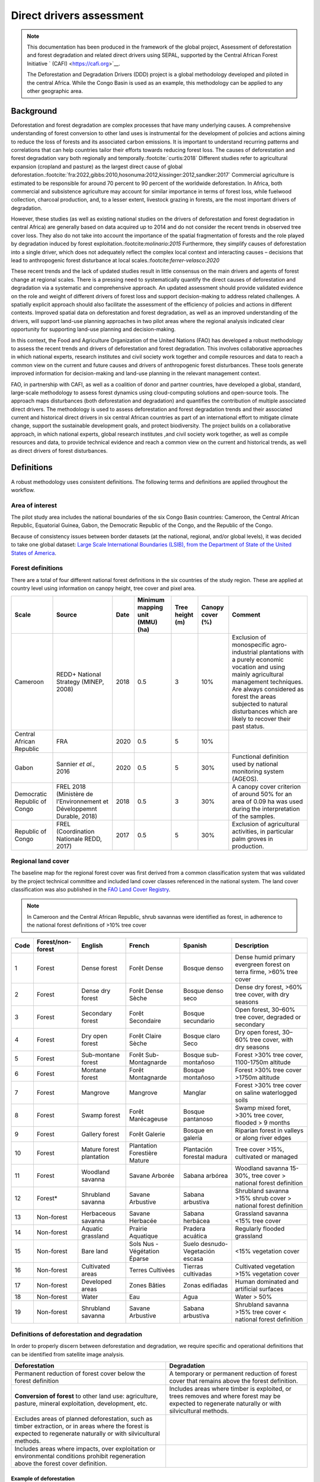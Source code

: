 Direct drivers assessment
=========================

.. note::

    This documentation has been produced in the framework of the global project, Assessment of deforestation and forest degradation and related direct drivers using SEPAL, supported by the Central African Forest Initiative ` (CAFI) <https://cafi.org>`__. 
    
    The Deforestation and Degradation Drivers (DDD) project is a global methodology developed and piloted in the central Africa. While the Congo Basin is used as an example, this methodology can be applied to any other geographic area.

Background
----------

Deforestation and forest degradation are complex processes that have many underlying causes. A comprehensive understanding of forest conversion to other land uses is instrumental for the development of policies and actions aiming to reduce the loss of forests and its associated carbon emissions. It is important to understand recurring patterns and correlations that can help countries tailor their efforts towards reducing forest loss. The causes of deforestation and forest degradation vary both regionally and temporally.\ :footcite:`curtis:2018` Different studies refer to agricultural expansion (cropland and pasture) as the largest direct cause of global deforestation.\ :footcite:`fra:2022,gibbs:2010,hosonuma:2012,kissinger:2012,sandker:2017` Commercial agriculture is estimated to be responsible for around 70 percent to 90 percent of the worldwide deforestation. In Africa, both commercial and subsistence agriculture may account for similar importance in terms of forest loss, while fuelwood collection, charcoal production, and, to a lesser extent, livestock grazing in forests, are the most important drivers of degradation.

However, these studies (as well as existing national studies on the drivers of deforestation and forest degradation in central Africa) are generally based on data acquired up to 2014 and do not consider the recent trends in observed tree cover loss. They also do not take into account the importance of the spatial fragmentation of forests and the role played by degradation induced by forest exploitation.:footcite:`molinario:2015` Furthermore, they simplify causes of deforestation into a single driver, which does not adequately reflect the complex local context and interacting causes – decisions that lead to anthropogenic forest disturbance at local scales.:footcite:`ferrer-velasco:2020`

These recent trends and the lack of updated studies result in little consensus on the main drivers and agents of forest change at regional scales. There is a pressing need to systematically quantify the direct causes of deforestation and degradation via a systematic and comprehensive approach. An updated assessment should provide validated evidence on the role and weight of different drivers of forest loss and support decision-making to address related challenges. A spatially explicit approach should also facilitate the assessment of the efficiency of policies and actions in different contexts. Improved spatial data on deforestation and forest degradation, as well as an improved understanding of the drivers, will support land-use planning approaches in two pilot areas where the regional analysis indicated clear opportunity for supporting land-use planning and decision-making.

In this context, the Food and Agriculture Organization of the United Nations (FAO) has developed a robust methodology to assess the recent trends and drivers of deforestation and forest degradation. This involves collaborative approaches in which national experts, research institutes and civil society work together and compile resources and data to reach a common view on the current and future causes and drivers of anthropogenic forest disturbances. These tools generate improved information for decision-making and land-use planning in the relevant management context.

FAO, in partnership with CAFI, as well as a coalition of donor and partner countries, have developed a global, standard, large-scale methodology to assess forest dynamics using cloud-computing solutions and open-source tools. The approach maps disturbances (both deforestation and degradation) and quantifies the contribution of multiple associated direct drivers. The methodology is used to assess deforestation and forest degradation trends and their associated current and historical direct drivers in six central African countries as part of an international effort to mitigate climate change, support the sustainable development goals, and protect biodiversity. The project builds on a collaborative approach, in which national experts, global research institutes ,and civil society work together, as well as compile resources and data, to provide technical evidence and reach a common view on the current and historical trends, as well as direct drivers of forest disturbances.

Definitions
-----------

A robust methodology uses consistent definitions. The following terms and definitions are applied throughout the workflow.

Area of interest
^^^^^^^^^^^^^^^^

The pilot study area includes the national boundaries of the six Congo Basin countries: Cameroon, the Central African Republic, Equatorial Guinea, Gabon, the Democratic Republic of the Congo, and the Republic of the Congo.

Because of consistency issues between border datasets (at the national, regional, and/or global levels), it was decided to take one global dataset: `Large Scale International Boundaries (LSIB), from the Department of State of the United States of America <https://geonode.state.gov/layers/geonode%3ALSIB>`__.

Forest definitions
^^^^^^^^^^^^^^^^^^

There are a total of four different national forest definitions in the six countries of the study region. These are applied at country level using information on canopy height, tree cover and pixel area.

.. csv-table::
    :header: Scale, Source, Date, Minimum mapping unit (MMU) (ha), Tree height (m), Canopy cover (%), Comment

    Cameroon, "REDD+ National Strategy (MINEP, 2008)", 2018, 0.5, 3, 10%, "Exclusion of monospecific agro-industrial plantations with a purely economic vocation and using mainly agricultural management techniques. Are always considered as forest the areas subjected to natural disturbances which are likely to recover their past status."
    Central African Republic, FRA, 2020, 0.5, 5, 10%,
    Gabon, "Sannier *et al.*, 2016", 2020, 0.5, 5, 30%, Functional definition used by national monitoring system (AGEOS).
    Democratic Republic of Congo, "FREL 2018 (Ministère de l’Environnement et Développemnt Durable, 2018)", 2018, 0.5, 3, 30%, "A canopy cover criterion of around 50% for an area of 0.09 ha was used during the interpretation of the samples."
    Republic of Congo, "FREL (Coordination Nationale REDD, 2017)", 2017, 0.5, 5, 30%, "Exclusion of agricultural activities, in particular palm groves in production."

Regional land cover
^^^^^^^^^^^^^^^^^^^

The baseline map for the regional forest cover was first derived from a common classification system that was validated by the project technical committee and included land cover classes referenced in the national system.  The land cover classification was also published in the `FAO Land Cover Registry <https://www.fao.org/hih-geospatial-platform/resources/projects/land-cover-legend-registry/en>`__.

.. note::

    In Cameroon and the Central African Republic, shrub savannas were identified as forest, in adherence to the national forest definitions of >10% tree cover

.. csv-table::
    :header: Code, Forest/non-forest, English, French, Spanish, Description

    1, Forest, Dense forest, Forêt Dense, Bosque denso, "Dense humid primary evergreen forest on terra firme, >60% tree cover"
    2, Forest, Dense dry forest, Forêt Dense Sèche, Bosque denso seco, "Dense dry forest, >60% tree cover, with dry seasons"
    3, Forest, Secondary forest, Forêt Secondaire, Bosque secundario, "Open forest, 30–60% tree cover, degraded or secondary"
    4, Forest, Dry open forest, Forêt Claire Sèche, Bosque claro Seco, "Dry open forest, 30–60% tree cover, with dry seasons"
    5, Forest, Sub-montane forest, Forêt Sub-Montagnarde, Bosque sub-montañoso, "Forest >30% tree cover, 1100-1750m altitude"
    6, Forest, Montane forest, Forêt Montagnarde, Bosque montañoso, "Forest >30% tree cover  >1750m altitude"
    7, Forest, Mangrove, Mangrove, Manglar, "Forest >30% tree cover on saline waterlogged soils"
    8, Forest, Swamp forest, Forêt Marécageuse, Bosque pantanoso, "Swamp mixed foret, >30% tree cover, flooded > 9 months"
    9, Forest, Gallery forest, Forêt Galerie, Bosque en galería, Riparian forest in valleys or along river edges
    10, Forest, Mature forest plantation, Plantation Forestière Mature, Plantación forestal madura, "Tree cover >15%, cultivated or managed"
    11, Forest, Woodland savanna, Savane Arborée, Sabana arbórea, "Woodland savanna 15-30%, tree cover > national forest definition"
    12, "Forest*", Shrubland savanna, Savane Arbustive, Sabana arbustiva, Shrubland savanna >15% shrub cover > national forest definition
    13, Non-forest, Herbaceous savanna, Savane Herbacée, Sabana herbácea, Grassland savanna <15% tree cover
    14, Non-forest, Aquatic grassland, Prairie Aquatique, Pradera acuática, Regularly flooded grassland
    15, Non-forest, Bare land, Sols Nus - Végétation Éparse, Suelo desnudo-Vegetación escasa, <15% vegetation cover
    16, Non-forest, Cultivated areas, Terres Cultivées, Tierras cultivadas, Cultivated vegetation >15% vegetation cover
    17, Non-forest, Developed areas, Zones Bâties, Zonas edifiadas, Human dominated and artificial surfaces
    18, Non-forest, Water, Eau, Agua, Water > 50%
    19, Non-forest, Shrubland savanna, Savane Arbustive, Sabana arbustiva, Shrubland savanna >15% tree cover < national forest definition

Definitions of deforestation and degradation
^^^^^^^^^^^^^^^^^^^^^^^^^^^^^^^^^^^^^^^^^^^^

In order to properly discern between deforestation and degradation, we require specific and operational definitions that can be identified from satellite image analysis.

.. csv-table::
    :header: Deforestation, Degradation

    "Permanent reduction of forest cover below the forest definition", "A temporary or permanent reduction of forest cover that remains above the forest definition."
    "**Conversion of forest** to other land use: agriculture, pasture, mineral exploitation, development, etc.", "Includes areas where timber is exploited, or trees removes and where forest may be expected to regenerate naturally or with silvicultural methods."
    "Excludes areas of planned deforestation, such as timber extraction, or in areas where the forest is expected to regenerate naturally or with silvicultural methods.",
    "Includes areas where impacts, over exploitation or environmental conditions prohibit regeneration above the forest cover definition."

Example of deforestation
""""""""""""""""""""""""

Deforestation is recognizable in images by a permanent change in forest cover. In high-resolution images, we can often see bare ground, felled trees, and sometimes the beginning of agricultural or other driving activities.

.. thumbnail:: ../_images/workflows/drivers/deforestation_example.png
    :title: Example of deforestation
    :align: center
    :group: workflows-drivers

Example of degradation
""""""""""""""""""""""

Degradation is more difficult to determine because changes are more subtle (sometimes a few trees removed), and the tree cover remains above the national definition. It is therefore necessary to look at the whole time series and make sure that the changes are not deforestation. Degradation is also not the same everywhere and will differ by forest type and environmental and human context.

.. thumbnail:: ../_images/workflows/drivers/degradation_example.png
    :title: Example of degradation
    :align: center
    :group: workflows-drivers

Date convention
^^^^^^^^^^^^^^^

The time period for this pilot study is 2015–2022, with an assessment of changes encompassing 31 December 2015 to 31 December 2022. The year 2015 was used as the baseline, with the detection of annual changes in deforestation and degradation starting in 2016 through 2022. This fits with the availability of Sentinel satellite imagery in 2015 (although incomplete for that year), as well as new monthly high-resolution mosaics available for the tropics from Planet, which are available from 2015 and are used for additional validation.

The following date convention was adopted:

A product for the year YYYY is considered as of 31 December YYYY.

This convention allows a consistent approach to assessing change products. A change map from **year1** to **year2** will be consistent with both **year1** and **year2** maps. The status of the year takes into account any changes that occurred during the year.

.. _workflows:drivers:drivers:
Direct driver definitions
^^^^^^^^^^^^^^^^^^^^^^^^^

A total of eight direct drivers were defined by their specific characteristics identifiable in high-resolution satellite imagery from Planet.

.. list-table::
    :header-rows: 1

    * - Driver
      - Example
      - Characteristics
    * - Artisanal agriculture
      - .. thumbnail:: ../_images/workflows/drivers/artisanal_agriculture.png
            :group: workflows-drivers
      - Small-scale agriculture is composed of small, informal, unstructured and irregular agricultural plots covering an area of less than 5 ha. The presence of fires (slash-and-burn agriculture) can be observed, and the land is often soil cover in various stages of cultivation.
    * - Industrial agriculture
      - .. thumbnail:: ../_images/workflows/drivers/industrial_agriculture.png
            :group: workflows-drivers
      - Industrial agriculture is characterized by agricultural areas larger than 5 ha that tend to be homogeneous and often consist of a single crop. In some cases, agriculture may be more varied and consist of many fields closely packed together. Therefore, large areas consisting of many small fields cultivated at the same time are also considered industrial agriculture under the definition.
    * - Infrastructure
      - .. thumbnail:: ../_images/workflows/drivers/infrastructure.png
            :group: workflows-drivers
      - Roads are visible in the images with linear features and are identified as motorized when they are wide enough (5 m) to carry vehicle traffic. Small irregular paths through vegetation are not included. Roads can be large highways, or logging trails, and are most often found with other engines such as villages and mining facilities.
    * - Settlements
      - .. thumbnail:: ../_images/workflows/drivers/settlements.png
            :group: workflows-drivers
      - Villages and settlements can be hard-roofed or soft-roofed, buildings or huts; they are often accompanied by roads and other drivers such as small-scale agriculture. This engine can be an urban area (left image), or a small isolated village in a forest stand (right image).
    * - Artisanal forestry
      - .. thumbnail:: ../_images/workflows/drivers/artisanal_forestry.png
            :group: workflows-drivers
      - Small-scale or artisanal logging is characterized by the selective extraction of trees in an irregular manner, leaving a tree cover. These are areas that are not visibly cultivated. These areas are often found in places accessible by small roads or villages.
    * - Industrial forestry
      - .. thumbnail:: ../_images/workflows/drivers/industrial_forestry.png
            :group: workflows-drivers
      - Large-scale or industrial forestry is recognizable by the presence of logging roads, along which selective logging degradation occurs. These roads may be recent or old, and the canopy can quickly cover them, so all years of imagery acquired over the entire study period are evaluated.
    * - Artisanal mine
      - .. thumbnail:: ../_images/workflows/drivers/artisanal_mine.png
            :group: workflows-drivers
      - Small-scale mining is characterized by muddy clearings and usually ponds or water catchments, and may feature turbid water. Artisanal in nature, the clearings are generally small, isolated, and often located along streams.
    * - Industrial mine
      - .. thumbnail:: ../_images/workflows/drivers/industrial_mine.png
            :group: workflows-drivers
      - Large-scale mining is characterized by large ponds, open pits and clearings, as well as extensive infrastructure and roads.

To address the overlap of drivers in the same location and interpret local context, our approach identifies archetypes, or common driver combinations which represent realities and processes on the ground. The most common archetype consists of four drivers, which include artisanal agriculture, artisanal forestry, roads and settlements, which is representative of the agricultural mosaic, or so-called “rural complex” commonly observed in the region.\ :footcite:`molinario:2020`

The observed combinations of drivers are grouped into thematic classes or archetypes.

.. csv-table::
    :header: Deforestation, Degradation

    Rural complex, "Artisanal agriculture with roads and settlements, with or without artisanal forestry, and no industrial drivers"
    Artisanal forestry, "Artisanal forestry with or without “other” drivers, or with settlements or roads without any artisanal agriculture"
    Industrial agriculture,	"Industrial agriculture and other non-industrial drivers"
    Industrial forestry, "Industrial forestry and other non-industrial drivers"
    Industrial forestry and agriculture, "Industrial forestry and agriculture identified together"
    Industrial mining, "Presence of industrial mining without other industrial drivers"
    Artisanal mining, "No more than two drivers, including artisanal mining; no industrial drivers present"
    Human infrastructure, "Roads, settlements observed alone or together; no other drivers present"
    Infrastructure-related agriculture, "Infrastructure and artisanal agriculture observed together"

Methodology
-----------

The major components of this methodology include the generation of wall-to-wall geospatial data on forest cover types, changes, and discerning areas of deforestation from degradation for the entire central African region. Next, these products are validated via visual interpretation; the presence of various direct drivers are identified to evaluate the direct causes of disturbance, and then interpreted in the context of strategic investments for climate change mitigation and support for national efforts for emissions reduction.

The methodology uses FAO’s Open Foris Suite of Tools, including the SEPAL platform, for satellite data analysis, as well as Collect Earth Online (CEO) and Google Earth Engine (GEE). The approach analyses dense satellite time-series to generate geospatial data on forest changes, which are then validated and interpreted for direct drivers in five major steps:

#. :ref:`workflows:drivers:mosaic`: processing of optical (Landsat 4/5/7/8) and radar (Sentinel 1/ALOS PALSAR) satellite images to create mosaics for the classification of wall-to-wall maps of vegetation types, recoded to a binary forest mask (following national forest definitions), and forest fragmentation assessment for the baseline year, 2015.

#. :ref:`workflows:drivers:series`: processing of optical satellite (Landsat 4/5/7/8) time series data covering 2012–2020 (2012–2015 is the historical time period; monitoring is from 2016–2020), using seasonal models and break-detection algorithms to produce a forest change map for 2015–2020 at the regional scale, identifying areas of both deforestation and degradation.

#. :ref:`workflows:drivers:stratification`: Stratified random sampling is conducted on the change map from Step 2. Systematic validation for all points identified as change, plus a sample of stable points is conducted in Collect Earth Online, evaluating land cover types, changes and dates of change, as well as the identification of the presence of direct drivers.

#. :ref:`workflows:drivers:quantification`: The quantification of direct drivers by forest types and fragmentation class.

.. thumbnail:: ../_images/workflows/drivers/workflow.png
    :title: Sensor time coverage
    :align: center
    :group: workflows-drivers

.. _workflows:drivers:mosaic:

Creating cloud-free mosaics
---------------------------

To accurately determine disturbances within forest ecosystems and distinguish from other dynamics occurring in non-forest areas, a baseline forest mask is required. This is achieved by classifying cloud-free image mosaics, which are created using the Optical mosaic and Radar mosaic recipes.

As you can see in this `online animation <https://drive.google.com/file/d/1H5Br82CoE1QJnri0cBl1Pf2tRJV3kW96/view>`__, clouds are persistent in the Congo Basin region. For this reason, we will produce mosaics of optical cloud-free imagery, and radar (cloud independent) composites for the best observations of the study region.

Optical cloud-free composite
^^^^^^^^^^^^^^^^^^^^^^^^^^^^

Multitemporal image mosaics are compiled from data collected over several months or years. Cloud-free pixels from multiple images are integrated into an image with fewer clouds, haze, and shadows by using the pixel quality band provided with image metadata.

We evaluated the availability of Landsat 4,5,7 and 8 images for the creation of optical mosaics for the baseline year, 2015. As you can see from the figure below, only certain sensors are available for certain time periods – from 2003 onwards the Landsat 7 sensor experienced a malfunction which results in data gaps in strips. This sensor should be only included when necessary, i.e. when not enough imagery is available. Luckily in SEPAL, the selection of sensors is automatic based on the selected date and only provides the available options.

.. thumbnail:: ../_images/workflows/drivers/sensor_coverage.png
    :title: Sensor time coverage
    :align: center
    :group: workflows-drivers

The coverage of Landsat over time is shown below. The western part of the study region along the coast; results in cloudy or data gaps in Cameroon, Equatorial Guinea and Gabon.

.. thumbnail:: ../_images/workflows/drivers/cafi_coverage.png
    :title: Global coverage over the CAFI area
    :align: center
    :group: workflows-drivers

To create our optical mosaic, we will use the SEPAL Optical mosaic recipe (To learn more about the different available parameters and how to use the recipe, see :doc:`../cookbook/optical_mosaic`).

In this example, we will use a custom asset from GEE for the :btn:`AOI` parameter: :code:`projects/cafi_fao_congo/aoi/cafi_countries_buffer_simple`. It includes an ISO column to select Congo Basin countries according to their three digit code (see :doc:`../feature/aoi_selector` for more AOI selection methods).

In the :btn:`DAT` section, you can select the dates of interest.

For later years (after 2018), the sensor coverage is good, so you can safely select all images of a single year.

For earlier eras (e.g. 2015) use the advanced option to add images from prior years from a targeted season (in this case the full year). This will help to fill gaps in cloudy areas.

.. thumbnail:: ../_images/workflows/drivers/season_selection.png
    :title: For 2015, we will need to select images from 3 years prior on the targeted season (full year) to improve the quality of the mosaic and produce a nearly cloud-free result.
    :align: center
    :group: workflows-drivers

For data sources, more is generally better. Select all Landsat options for a consistent mosaic. If you like, Sentinel-2 can be added for more data, but as the tiling system of the two sensors are different, you will be forced to use all available images (the option to select images will not be available).

If you have a lot of time to devote to your mosaic and you are working only with Landsat or Sentinel, you can manually select scenes to tailor your mosaic (:btn:`USE ALL SCENES` is the quicker and simpler approach and recommended for large areas).

For composite options, we recommend :btn:`SR` and :btn:`BRDF`; you can exclude pixels with low NDVI (particularly if you have a long time period) and select options presented in the following paragraph. 

You can retrieve the mosaic as a Google asset at 30 m resolution. We select the original bands, as all other indices can be recalculated later: :btn:`BLUE`, :btn:`GREEN`, :btn:`RED`, :btn:`NIR`, :btn:`SWIR1`, :btn:`SWIR2`, and :btn:`THERMAL`.

Once the export is finished, you can view the asset in GEE or SEPAL (see figure below of the 2015 mosaic of the Congo Basin using the above parameters).

.. thumbnail:: ../_images/workflows/drivers/final_mosaic.png
    :title: The produced mosaic on the CAFI region for the year 2015 (using images from 2012 onward).
    :align: center
    :group: workflows-drivers

ALOS PALSAR mosaics
^^^^^^^^^^^^^^^^^^^

Radar imagery has the added benefit of being cloud-free by design, as active sensors are not influenced by clouds.

The Advanced Land Observation Sattelite - Phased Array type L-band Synthetic Aperture Radar (ALOS PALSAR) is an L-band radar that gives good results for monitoring forest ecosystems. Data is provided by the Kyoto & Carbon Initiative from the Japanese Space Agency (JAXA) for the year 2015 onward. SEPAL provides an application to select, process and download them to your SEPAL workspace or GEE account.

For more information about the parameters, please see :doc:`../modules/dwn/alos_mosaics`.


Sentinel-1 mosaics
^^^^^^^^^^^^^^^^^^

You can use the Sentinel-1 recipe to create a mosaic from ESA Copernicus radar data.

The AOI selection is the same as for the Optical mosaic.

For the dates, you can enter a year, a date range, or a single date. When you add a year or date range, SEPAL will provide a “time-scan” composite that includes bands which are statistical metrics of the range of data, including phase and amplitude, which assess the phenology and variations within the time period.

For the best results in the Congo Basin, the following parameters are proposed:

-   Both :btn:`Ascending` and :btn:`Descending` orbits will ensure complete coverage of the AOI.
-   The :btn:`Terrain` correction will mask any errors due to topography, or terrain “shadows”.
-   We don’t need to apply a speckle filter.
-   :btn:`Moderate` outlier removal will provide the most consistent results.

Select which bands to export in the retrieve window. You may select all of them depending on the space available in your GEE repository or SEPAL workspace.

Resolution can also be selected accordingly – you can choose :btn:`30` to be at the same scale as the Optical mosaic, which will be classified in the next step.

.. _workflows:drivers:series:

Time-series analysis
--------------------

.. attention::

    This part of the documentation is still under construction.

.. _workflows:drivers:stratification:

Sample stratification
---------------------

.. attention::

    This part of the documentation is still under construction.

.. _workflows:drivers:quantification:

Identification of Direct Drivers
---------------------------------
Direct drivers of forest change and disturbance are multiple, overlapping and interacting – as deforestation and degradation cannot be reduced to one single cause. Therefore, the assessment specifically analyses the various combinations of overlapping drivers, providing context and richness.

The scope of the assessment is to identify the multiple direct drivers of deforestation and degradation in areas of forest disturbance. As a result, this assessment can:

•	Determine where direct drivers are present and overlap in areas of forest disturbance
•	Assess the relative contribution of direct drivers in the region, country
•	Determine direct drivers relative to forest type and fragmentation class
•	Determine the relative weight of direct drivers over time (in relation to the date of detected disturbance)

The analysis performed is a drivers assessment, and not a land cover change analysis. A land cover change map or fate of land post disturbance, where forest loss is measured in terms of area of land cover or use is produced though different approaches than employed here. Furthermore, a land cover or pixel-level analysis simply does not consider driver context. Finally, land cover maps do not address the drivers of forest degradation (where disturbance occurs, but the land cover is still forest) which is a crucial element of this study.

The project technical committee agreed upon nine unique direct drivers and their characteristics to be used in the context of the project, and piloting in Central Africa. The definitions were based on what is potentially visible and recognizable in high resolution satellite imagery mosaics from Planet which are available over the entire study period (2015-2020). Each driver and its definition and characteristics are described in :ref:`workflows:drivers:drivers`.

In order to identify direct drivers, an survey form is developed in the Collect Earth Online (CEO) web platform to enable visual interpretation and identification of the presence or absence of forest, the land cover type in 2015, the type of change (deforestation or degradation) and the year of change (2015-2022), along with one ore more observed direct drivers within a 2km wide square plot around the sample point.

.. footbibliography::
